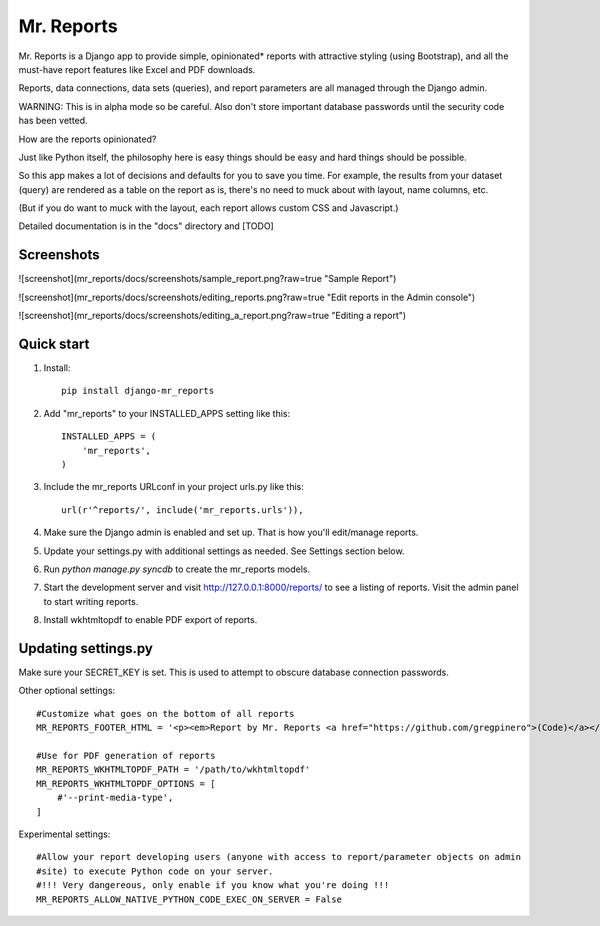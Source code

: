 =====
Mr. Reports
=====

Mr. Reports is a Django app to provide simple, opinionated* reports with attractive
styling (using Bootstrap), and all the must-have report features like Excel and PDF downloads.

Reports, data connections, data sets (queries), and report parameters are all 
managed through the Django admin.

WARNING: This is in alpha mode so be careful.  Also don't store important database passwords 
until the security code has been vetted.

How are the reports opinionated?

Just like Python itself, the philosophy here is easy things should be easy and 
hard things should be possible.

So this app makes a lot of decisions and defaults for you to save you time. For 
example, the results from your dataset (query) are rendered as a table on the report
as is, there's no need to muck about with layout, name columns, etc. 

(But if you do want to muck with the layout, each report allows custom CSS and Javascript.)

Detailed documentation is in the "docs" directory and [TODO]

Screenshots
-----------

.. image:: mr_reports/docs/screenshots/sample_report.png?raw=true

![screenshot](mr_reports/docs/screenshots/sample_report.png?raw=true "Sample Report")

![screenshot](mr_reports/docs/screenshots/editing_reports.png?raw=true "Edit reports in the Admin console")

![screenshot](mr_reports/docs/screenshots/editing_a_report.png?raw=true "Editing a report")

Quick start
-----------
#. Install::

    pip install django-mr_reports

#. Add "mr_reports" to your INSTALLED_APPS setting like this::

    INSTALLED_APPS = (
        'mr_reports',
    )

#. Include the mr_reports URLconf in your project urls.py like this::

    url(r'^reports/', include('mr_reports.urls')),

#. Make sure the Django admin is enabled and set up.  That is how you'll edit/manage reports.

#. Update your settings.py with additional settings as needed.  See Settings section below.

#. Run `python manage.py syncdb` to create the mr_reports models.

#. Start the development server and visit http://127.0.0.1:8000/reports/ to see a listing of reports.  Visit the admin panel to start writing reports.

#. Install wkhtmltopdf to enable PDF export of reports.


Updating settings.py
-----------

Make sure your SECRET_KEY is set. This is used to attempt to obscure database connection passwords.

Other optional settings::

    #Customize what goes on the bottom of all reports
    MR_REPORTS_FOOTER_HTML = '<p><em>Report by Mr. Reports <a href="https://github.com/gregpinero">(Code)</a></em></p>'

    #Use for PDF generation of reports
    MR_REPORTS_WKHTMLTOPDF_PATH = '/path/to/wkhtmltopdf'
    MR_REPORTS_WKHTMLTOPDF_OPTIONS = [
        #'--print-media-type', 
    ]

Experimental settings::

    #Allow your report developing users (anyone with access to report/parameter objects on admin
    #site) to execute Python code on your server.  
    #!!! Very dangereous, only enable if you know what you're doing !!!
    MR_REPORTS_ALLOW_NATIVE_PYTHON_CODE_EXEC_ON_SERVER = False

